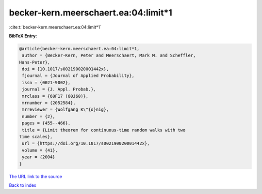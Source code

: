 becker-kern.meerschaert.ea:04:limit*1
=====================================

:cite:t:`becker-kern.meerschaert.ea:04:limit*1`

**BibTeX Entry:**

.. code-block:: bibtex

   @article{becker-kern.meerschaert.ea:04:limit*1,
    author = {Becker-Kern, Peter and Meerschaert, Mark M. and Scheffler,
   Hans-Peter},
    doi = {10.1017/s002190020001442x},
    fjournal = {Journal of Applied Probability},
    issn = {0021-9002},
    journal = {J. Appl. Probab.},
    mrclass = {60F17 (60J60)},
    mrnumber = {2052584},
    mrreviewer = {Wolfgang K\"{o}nig},
    number = {2},
    pages = {455--466},
    title = {Limit theorem for continuous-time random walks with two
   time scales},
    url = {https://doi.org/10.1017/s002190020001442x},
    volume = {41},
    year = {2004}
   }

`The URL link to the source <ttps://doi.org/10.1017/s002190020001442x}>`__


`Back to index <../By-Cite-Keys.html>`__
